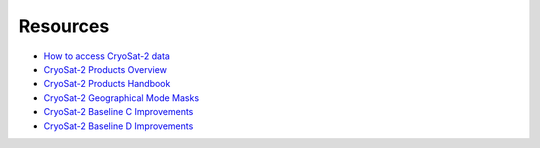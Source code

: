 =========
Resources
=========

- `How to access CryoSat-2 data <https://earth.esa.int/web/guest/-/how-to-access-cryosat-data-6842>`_
- `CryoSat-2 Products Overview <https://earth.esa.int/web/guest/-/products-overview-6975>`_
- `CryoSat-2 Products Handbook <https://earth.esa.int/documents/10174/125272/CryoSat_Product_Handbook>`_
- `CryoSat-2 Geographical Mode Masks <https://earth.esa.int/web/guest/-/geographical-mode-mask-7107>`_
- `CryoSat-2 Baseline C Improvements <https://earth.esa.int/documents/10174/1773005/C2-Evolution-BaselineC-Level2-V3>`_
- `CryoSat-2 Baseline D Improvements <https://earth.esa.int/documents/10174/1773005/CryoSat-Baseline-D-Evolutions.pdf>`_
